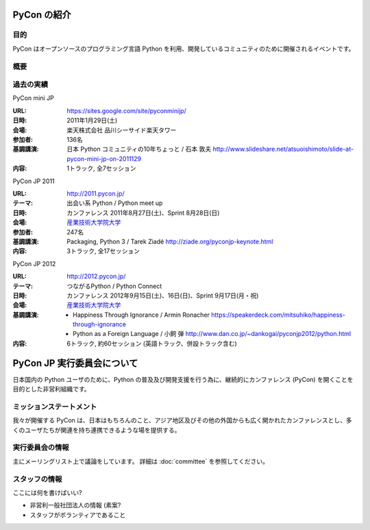 PyCon の紹介
============

.. image:: /_static/pyconjp_logo_s.png

目的
----

PyCon はオープンソースのプログラミング言語 Python を利用、開発しているコミュニティのために開催されるイベントです。

概要
----

過去の実績
----------

PyCon mini JP

:URL: https://sites.google.com/site/pyconminijp/
:日時: 2011年1月29日(土)
:会場: 楽天株式会社 品川シーサイド楽天タワー
:参加者: 136名
:基調講演: 日本 Python コミュニティの10年ちょっと / 石本 敦夫
  http://www.slideshare.net/atsuoishimoto/slide-at-pycon-mini-jp-on-2011129
:内容: 1トラック, 全7セッション

PyCon JP 2011

:URL: http://2011.pycon.jp/
:テーマ: 出会い系 Python / Python meet up
:日時: カンファレンス 2011年8月27日(土)、Sprint 8月28日(日)
:会場: `産業技術大学院大学 <http://aiit.ac.jp/>`_
:参加者: 247名
:基調講演: Packaging, Python 3 / Tarek Ziadé
  http://ziade.org/pyconjp-keynote.html
:内容: 3トラック, 全17セッション

PyCon JP 2012

:URL: http://2012.pycon.jp/
:テーマ: つながるPython / Python Connect
:日時: カンファレンス 2012年9月15日(土)、16日(日)、Sprint 9月17日(月・祝)
:会場: `産業技術大学院大学 <http://aiit.ac.jp/>`_
:基調講演:
  - Happiness Through Ignorance / Armin Ronacher https://speakerdeck.com/mitsuhiko/happiness-through-ignorance
  - Python as a Foreign Language / 小飼 弾 http://www.dan.co.jp/~dankogai/pyconjp2012/python.html
:内容: 6トラック, 約60セッション (英語トラック、併設トラック含む)

PyCon JP 実行委員会について
===========================

日本国内の Python ユーザのために、Python の普及及び開発支援を行う為に、継続的にカンファレンス (PyCon) を開くことを目的とした非営利組織です。

ミッションステートメント
------------------------

我々が開催する PyCon は、日本はもちろんのこと、アジア地区及びその他の外国からも広く開かれたカンファレンスとし、多くのユーザたちが関連を持ち連携できるような場を提供する。

実行委員会の情報
----------------

主にメーリングリスト上で議論をしています。
詳細は :doc:`committee` を参照してください。

スタッフの情報
--------------

ここには何を書けばいい?

* 非営利一般社団法人の情報 (素案?
* スタッフがボランティアであること

